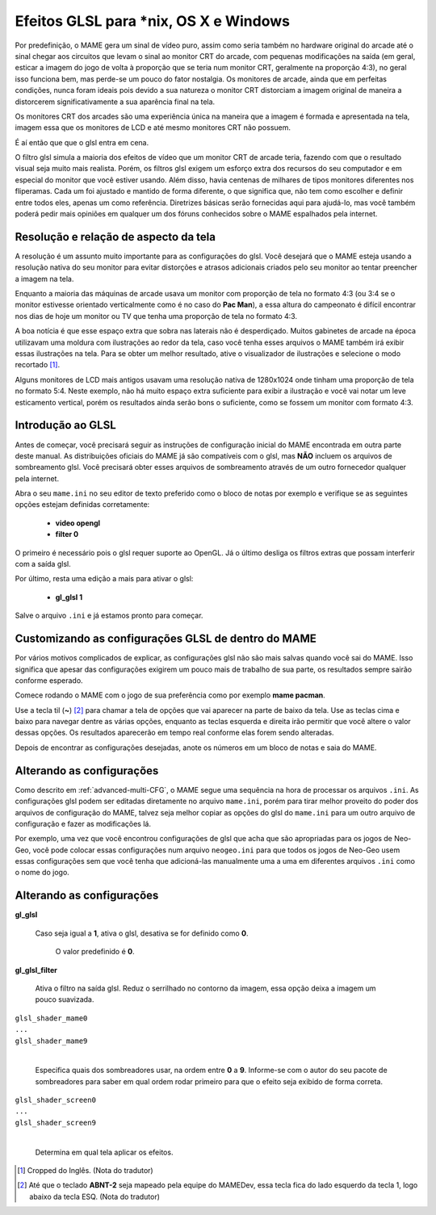 
.. _advanced-glsl:

Efeitos GLSL para \*nix, OS X e Windows
=======================================

Por predefinição, o MAME gera um sinal de vídeo puro, assim como seria
também no hardware original do arcade até o sinal chegar aos circuitos
que levam o sinal ao monitor CRT do arcade, com pequenas modificações na
saída (em geral, esticar a imagem do jogo de volta à proporção que se
teria num monitor CRT, geralmente na proporção 4:3), no geral isso
funciona bem, mas perde-se um pouco do fator nostalgia. Os monitores de
arcade, ainda que em perfeitas condições, nunca foram ideais pois devido
a sua natureza o monitor CRT distorciam a imagem original de maneira
a distorcerem significativamente a sua aparência final na tela.

Os monitores CRT dos arcades são uma experiência única na maneira que a
imagem é formada e apresentada na tela, imagem essa que os monitores de
LCD e até mesmo monitores CRT não possuem.

É aí então que que o glsl entra em cena.

O filtro glsl simula a maioria dos efeitos de vídeo que um monitor CRT
de arcade teria, fazendo com que o resultado visual seja muito mais
realista. Porém, os filtros glsl exigem um esforço extra dos recursos do
seu computador e em especial do monitor que você estiver usando.
Além disso, havia centenas de milhares de tipos monitores diferentes nos
fliperamas. Cada um foi ajustado e mantido de forma diferente, o que
significa que, não tem como escolher e definir entre todos eles, apenas
um como referência. Diretrizes básicas serão fornecidas aqui para
ajudá-lo, mas você também poderá pedir mais opiniões em qualquer um dos
fóruns conhecidos sobre o MAME espalhados pela internet.

Resolução e relação de aspecto da tela
--------------------------------------

A resolução é um assunto muito importante para as configurações do glsl.
Você desejará que o MAME esteja usando a resolução nativa do seu monitor
para evitar distorções e atrasos adicionais criados pelo seu monitor ao
tentar preencher a imagem na tela.

Enquanto a maioria das máquinas de arcade usava um monitor com proporção
de tela no formato 4:3 (ou 3:4 se o monitor estivesse orientado
verticalmente como é no caso do **Pac Man**), a essa altura do
campeonato é difícil encontrar nos dias de hoje um monitor ou TV que
tenha uma proporção de tela no formato 4:3.

A boa notícia é que esse espaço extra que sobra nas laterais não é
desperdiçado. Muitos gabinetes de arcade na época utilizavam uma moldura
com ilustrações ao redor da tela, caso você tenha esses arquivos o MAME
também irá exibir essas ilustrações na tela. Para se obter um melhor
resultado, ative o visualizador de ilustrações e selecione o modo
recortado [1]_.

Alguns monitores de LCD mais antigos usavam uma resolução nativa de
1280x1024 onde tinham uma proporção de tela no formato 5:4.
Neste exemplo, não há muito espaço extra suficiente para exibir a
ilustração e você vai notar um leve esticamento vertical, porém os
resultados ainda serão bons o suficiente, como se fossem um monitor com
formato 4:3.

.. raw:: latex

	\clearpage

Introdução ao GLSL
------------------

Antes de começar, você precisará seguir as instruções de configuração
inicial do MAME encontrada em outra parte deste manual.
As distribuições oficiais do MAME já são compatíveis com o glsl, mas
**NÃO** incluem os arquivos de sombreamento glsl. Você precisará obter
esses arquivos de sombreamento através de um outro fornecedor qualquer
pela internet.

Abra o seu ``mame.ini`` no seu editor de texto preferido como o bloco de
notas por exemplo e verifique se as seguintes opções estejam definidas
corretamente:

	* **video opengl**
	* **filter 0**

O primeiro é necessário pois o glsl requer suporte ao OpenGL. Já o
último desliga os filtros extras que possam interferir com a saída glsl.

Por último, resta uma edição a mais para ativar o glsl:

	* **gl_glsl 1**

Salve o arquivo ``.ini`` e já estamos pronto para começar.

Customizando as configurações GLSL de dentro do MAME
----------------------------------------------------

Por vários motivos complicados de explicar, as configurações glsl não
são mais salvas quando você sai do MAME. Isso significa que apesar das
configurações exigirem um pouco mais de trabalho de sua parte, os
resultados sempre sairão conforme esperado.

Comece rodando o MAME com o jogo de sua preferência como por exemplo
**mame pacman**.

Use a tecla til (**~**) [2]_ para chamar a tela de opções que vai
aparecer na parte de baixo da tela. Use as teclas cima e baixo para
navegar dentre as várias opções, enquanto as teclas esquerda e direita
irão permitir que você altere o valor dessas opções. Os resultados
aparecerão em tempo real conforme elas forem sendo alteradas.

Depois de encontrar as configurações desejadas, anote os números em um
bloco de notas e saia do MAME.

Alterando as configurações
--------------------------

Como descrito em :ref:`advanced-multi-CFG`, o MAME segue uma sequência
na hora de processar os arquivos ``.ini``. As configurações glsl podem
ser editadas diretamente no arquivo ``mame.ini``, porém para tirar melhor
proveito do poder dos arquivos de configuração do MAME, talvez seja
melhor copiar as opções do glsl do ``mame.ini`` para um outro arquivo de
configuração e fazer as modificações lá.

Por exemplo, uma vez que você encontrou configurações de glsl que acha
que são apropriadas para os jogos de Neo-Geo, você pode colocar essas
configurações num arquivo ``neogeo.ini`` para que todos os jogos de
Neo-Geo usem essas configurações sem que você tenha que adicioná-las
manualmente uma a uma em diferentes arquivos ``.ini`` como o nome do
jogo.

.. raw:: latex

	\clearpage

Alterando as configurações
--------------------------

**gl_glsl**

	Caso seja igual a **1**, ativa o glsl, desativa se for definido como
	**0**.

		O valor predefinido é **0**.

**gl_glsl_filter**

	Ativa o filtro na saída glsl. Reduz o serrilhado no contorno da
	imagem, essa opção deixa a imagem um pouco suavizada.

|	``glsl_shader_mame0``
|	``...``
|	``glsl_shader_mame9``
|

	Especifica quais dos sombreadores usar, na ordem entre **0** a
	**9**. Informe-se com o autor do seu pacote de sombreadores para
	saber em qual ordem rodar primeiro para que o efeito seja exibido de
	forma correta.

|	``glsl_shader_screen0``
|	``...``
|	``glsl_shader_screen9``
|

	Determina em qual tela aplicar os efeitos.

.. [1]	Cropped do Inglês. (Nota do tradutor)
.. [2]	Até que o teclado **ABNT-2** seja mapeado pela equipe do MAMEDev,
		essa tecla fica do lado esquerdo da tecla 1, logo abaixo da
		tecla ESQ. (Nota do tradutor)
